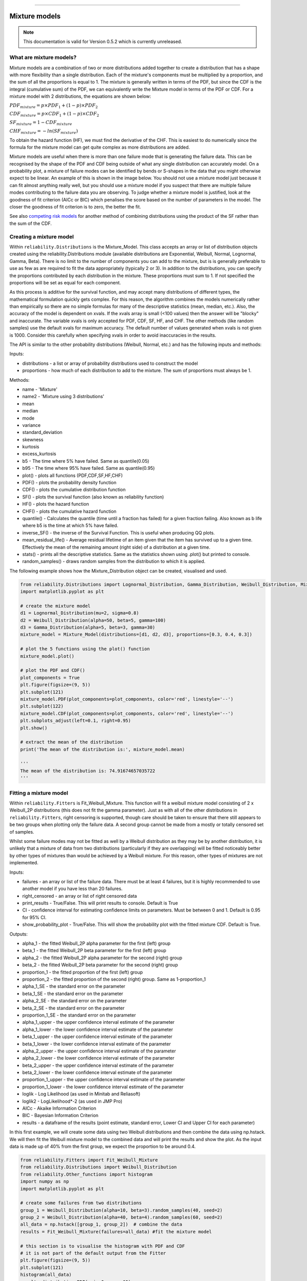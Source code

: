 .. image:: images/logo.png

-------------------------------------

Mixture models
''''''''''''''

.. note:: This documentation is valid for Version 0.5.2 which is currently unreleased.

What are mixture models?
========================

Mixture models are a combination of two or more distributions added together to create a distribution that has a shape with more flexibility than a single distribution. Each of the mixture's components must be multiplied by a proportion, and the sum of all the proportions is equal to 1. The mixture is generally written in terms of the PDF, but since the CDF is the integral (cumulative sum) of the PDF, we can equivalently write the Mixture model in terms of the PDF or CDF. For a mixture model with 2 distributions, the equations are shown below:

:math:`{PDF}_{mixture} = p\times{PDF}_1 + (1-p)\times{PDF}_2`

:math:`{CDF}_{mixture} = p\times{CDF}_1 + (1-p)\times{CDF}_2`

:math:`{SF}_{mixture} = 1-{CDF}_{mixture}`

:math:`{CHF}_{mixture} = -ln({SF}_{mixture})`

To obtain the hazard function (HF), we must find the derivative of the CHF. This is easiest to do numerically since the formula for the mixture model can get quite complex as more distributions are added.

Mixture models are useful when there is more than one failure mode that is generating the failure data. This can be recognised by the shape of the PDF and CDF being outside of what any single distribution can accurately model. On a probability plot, a mixture of failure modes can be identified by bends or S-shapes in the data that you might otherwise expect to be linear. An example of this is shown in the image below. You should not use a mixture model just because it can fit almost anything really well, but you should use a mixture model if you suspect that there are multiple failure modes contributing to the failure data you are observing. To judge whether a mixture model is justified, look at the goodness of fit criterion (AICc or BIC) which penalises the score based on the number of parameters in the model. The closer the goodness of fit criterion is to zero, the better the fit.

See also `competing risk models <https://reliability.readthedocs.io/en/latest/Competing%20risk%20models.html>`_ for another method of combining distributions using the product of the SF rather than the sum of the CDF.

.. image:: images/mixture_required.png

Creating a mixture model
========================

Within ``reliability.Distributions`` is the Mixture_Model. This class accepts an array or list of distribution objects created using the reliability.Distributions module (available distributions are Exponential, Weibull, Normal, Lognormal, Gamma, Beta). There is no limit to the number of components you can add to the mixture, but is is generally preferable to use as few as are required to fit the data appropriately (typically 2 or 3). In addition to the distributions, you can specify the proportions contributed by each distribution in the mixture. These proportions must sum to 1. If not specified the proportions will be set as equal for each component.

As this process is additive for the survival function, and may accept many distributions of different types, the mathematical formulation quickly gets complex.
For this reason, the algorithm combines the models numerically rather than empirically so there are no simple formulas for many of the descriptive statistics (mean, median, etc.). Also, the accuracy of the model is dependent on xvals. If the xvals array is small (<100 values) then the answer will be "blocky" and inaccurate. The variable xvals is only accepted for PDF, CDF, SF, HF, and CHF. The other methods (like random samples) use the default xvals for maximum accuracy. The default number of values generated when xvals is not given is 1000. Consider this carefully when specifying xvals in order to avoid inaccuracies in the results.

The API is similar to the other probability distributions (Weibull, Normal, etc.) and has the following inputs and methods:

Inputs:

-    distributions - a list or array of probability distributions used to construct the model
-    proportions - how much of each distribution to add to the mixture. The sum of proportions must always be 1.

Methods:

-    name - 'Mixture'
-    name2 - 'Mixture using 3 distributions'
-    mean
-    median
-    mode
-    variance
-    standard_deviation
-    skewness
-    kurtosis
-    excess_kurtosis
-    b5 - The time where 5% have failed. Same as quantile(0.05)
-    b95 - The time where 95% have failed. Same as quantile(0.95)
-    plot() - plots all functions (PDF,CDF,SF,HF,CHF)
-    PDF() - plots the probability density function
-    CDF() - plots the cumulative distribution function
-    SF() - plots the survival function (also known as reliability function)
-    HF() - plots the hazard function
-    CHF() - plots the cumulative hazard function
-    quantile() - Calculates the quantile (time until a fraction has failed) for a given fraction failing. Also known as b life where b5 is the time at which 5% have failed.
-    inverse_SF() - the inverse of the Survival Function. This is useful when producing QQ plots.
-    mean_residual_life() - Average residual lifetime of an item given that the item has survived up to a given time. Effectively the mean of the remaining amount (right side) of a distribution at a given time.
-    stats() - prints all the descriptive statistics. Same as the statistics shown using .plot() but printed to console.
-    random_samples() - draws random samples from the distribution to which it is applied.

The following example shows how the Mixture_Distribution object can be created, visualised and used.

.. code:: python

    from reliability.Distributions import Lognormal_Distribution, Gamma_Distribution, Weibull_Distribution, Mixture_Model
    import matplotlib.pyplot as plt

    # create the mixture model
    d1 = Lognormal_Distribution(mu=2, sigma=0.8)
    d2 = Weibull_Distribution(alpha=50, beta=5, gamma=100)
    d3 = Gamma_Distribution(alpha=5, beta=3, gamma=30)
    mixture_model = Mixture_Model(distributions=[d1, d2, d3], proportions=[0.3, 0.4, 0.3])

    # plot the 5 functions using the plot() function
    mixture_model.plot()

    # plot the PDF and CDF()
    plot_components = True
    plt.figure(figsize=(9, 5))
    plt.subplot(121)
    mixture_model.PDF(plot_components=plot_components, color='red', linestyle='--')
    plt.subplot(122)
    mixture_model.CDF(plot_components=plot_components, color='red', linestyle='--')
    plt.subplots_adjust(left=0.1, right=0.95)
    plt.show()

    # extract the mean of the distribution
    print('The mean of the distribution is:', mixture_model.mean)
    
    '''
    The mean of the distribution is: 74.91674657035722
    '''

.. image:: images/Weibull_Mixture_dist1.png

.. image:: images/Weibull_Mixture_dist2.png

Fitting a mixture model
=======================

Within ``reliability.Fitters`` is Fit_Weibull_Mixture. This function will fit a weibull mixture model consisting of 2 x Weibull_2P distributions (this does not fit the gamma parameter). Just as with all of the other distributions in ``reliability.Fitters``, right censoring is supported, though care should be taken to ensure that there still appears to be two groups when plotting only the failure data. A second group cannot be made from a mostly or totally censored set of samples.

Whilst some failure modes may not be fitted as well by a Weibull distribution as they may be by another distribution, it is unlikely that a mixture of data from two distributions (particularly if they are overlapping) will be fitted noticeably better by other types of mixtures than would be achieved by a Weibull mixture. For this reason, other types of mixtures are not implemented.
 
Inputs:

-   failures - an array or list of the failure data. There must be at least 4 failures, but it is highly recommended to use another model if you have less than 20 failures.
-   right_censored - an array or list of right censored data
-   print_results - True/False. This will print results to console. Default is True
-   CI - confidence interval for estimating confidence limits on parameters. Must be between 0 and 1. Default is 0.95 for 95% CI.
-   show_probability_plot - True/False. This will show the probability plot with the fitted mixture CDF. Default is True.
 
Outputs:

-   alpha_1 - the fitted Weibull_2P alpha parameter for the first (left) group
-   beta_1 - the fitted Weibull_2P beta parameter for the first (left) group
-   alpha_2 - the fitted Weibull_2P alpha parameter for the second (right) group
-   beta_2 - the fitted Weibull_2P beta parameter for the second (right) group
-   proportion_1 - the fitted proportion of the first (left) group
-   proportion_2 - the fitted proportion of the second (right) group. Same as 1-proportion_1
-   alpha_1_SE - the standard error on the parameter
-   beta_1_SE - the standard error on the parameter
-   alpha_2_SE - the standard error on the parameter
-   beta_2_SE - the standard error on the parameter
-   proportion_1_SE - the standard error on the parameter
-   alpha_1_upper - the upper confidence interval estimate of the parameter
-   alpha_1_lower - the lower confidence interval estimate of the parameter
-   beta_1_upper - the upper confidence interval estimate of the parameter
-   beta_1_lower - the lower confidence interval estimate of the parameter
-   alpha_2_upper - the upper confidence interval estimate of the parameter
-   alpha_2_lower - the lower confidence interval estimate of the parameter
-   beta_2_upper - the upper confidence interval estimate of the parameter
-   beta_2_lower - the lower confidence interval estimate of the parameter
-   proportion_1_upper - the upper confidence interval estimate of the parameter
-   proportion_1_lower - the lower confidence interval estimate of the parameter
-   loglik - Log Likelihood (as used in Minitab and Reliasoft)
-   loglik2 - LogLikelihood*-2 (as used in JMP Pro)
-   AICc - Akaike Information Criterion
-   BIC - Bayesian Information Criterion
-   results - a dataframe of the results (point estimate, standard error, Lower CI and Upper CI for each parameter)

In this first example, we will create some data using two Weibull distributions and then combine the data using np.hstack. We will then fit the Weibull mixture model to the combined data and will print the results and show the plot. As the input data is made up of 40% from the first group, we expect the proportion to be around 0.4.

.. code:: python

    from reliability.Fitters import Fit_Weibull_Mixture
    from reliability.Distributions import Weibull_Distribution
    from reliability.Other_functions import histogram
    import numpy as np
    import matplotlib.pyplot as plt
    
    # create some failures from two distributions
    group_1 = Weibull_Distribution(alpha=10, beta=3).random_samples(40, seed=2)
    group_2 = Weibull_Distribution(alpha=40, beta=4).random_samples(60, seed=2)
    all_data = np.hstack([group_1, group_2])  # combine the data
    results = Fit_Weibull_Mixture(failures=all_data) #fit the mixture model

    # this section is to visualise the histogram with PDF and CDF
    # it is not part of the default output from the Fitter
    plt.figure(figsize=(9, 5))
    plt.subplot(121)
    histogram(all_data)
    results.distribution.PDF(xmin=0, xmax=60)
    plt.subplot(122)
    histogram(all_data, cumulative=True)
    results.distribution.CDF(xmin=0, xmax=60)

    plt.show()

    '''
    Results from Fit_Weibull_Mixture (95% CI):
                  Point Estimate  Standard Error   Lower CI   Upper CI
    Parameter                                                         
    Alpha 1             8.654923        0.394078   7.916006   9.462815
    Beta 1              3.910594        0.509724   3.028959   5.048845
    Alpha 2            38.097040        1.411773  35.428112  40.967028
    Beta 2              3.818227        0.421366   3.075574   4.740207
    Proportion 1        0.388206        0.050264   0.295325   0.489987
    Log-Likelihood: -375.9906311550037
    '''

.. image:: images/Weibull_Mixture_V3.png

.. image:: images/Weibull_Mixture_hist.png

In this second example, we will compare how well the Weibull Mixture performs vs a single Weibull_2P. Firstly, we generate some data from two Weibull distributions, combine the data, and right censor it above our chosen threshold. Next, we will fit the Mixture and Weibull_2P distributions. Then we will visualise the histogram and PDF of the fitted mixture model and Weibull_2P distributions. The goodness of fit measure is used to check whether the mixture model is really a much better fit than a single Weibull_2P distribution (which it is due to the lower BIC).

.. code:: python
  
    from reliability.Fitters import Fit_Weibull_Mixture, Fit_Weibull_2P
    from reliability.Distributions import Weibull_Distribution
    from reliability.Other_functions import histogram, make_right_censored_data
    import numpy as np
    import matplotlib.pyplot as plt

    # create some failures and right censored data
    group_1 = Weibull_Distribution(alpha=10, beta=2).random_samples(700, seed=2)
    group_2 = Weibull_Distribution(alpha=30, beta=3).random_samples(300, seed=2)
    all_data = np.hstack([group_1, group_2])
    data = make_right_censored_data(all_data, threshold=30)

    # fit the Weibull Mixture and Weibull_2P
    mixture = Fit_Weibull_Mixture(failures=data.failures, right_censored=data.right_censored, show_probability_plot=False, print_results=False)
    single = Fit_Weibull_2P(failures=data.failures, right_censored=data.right_censored, show_probability_plot=False, print_results=False)
    print('Weibull_Mixture BIC:', mixture.BIC, '\nWeibull_2P BIC:', single.BIC) # print the goodness of fit measure

    # plot the Mixture and Weibull_2P
    histogram(all_data, white_above=30)
    xvals = np.linspace(0, 60, 1000)
    mixture.distribution.PDF(label='Weibull Mixture',xvals=xvals)
    single.distribution.PDF(label='Weibull_2P',xvals=xvals)
    plt.title('Comparison of Weibull_2P with Weibull Mixture')
    plt.legend()
    plt.show()

    '''
    Weibull_Mixture BIC: 6432.417425636481 
    Weibull_2P BIC: 6511.51175959736
    '''

.. image:: images/Weibull_mixture_vs_Weibull_2P_V3.png

.. note:: This documentation is valid for Version 0.5.2 which is currently unreleased.

